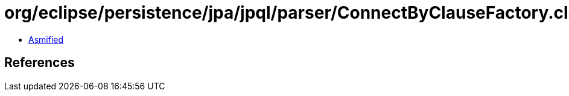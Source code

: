 = org/eclipse/persistence/jpa/jpql/parser/ConnectByClauseFactory.class

 - link:ConnectByClauseFactory-asmified.java[Asmified]

== References

